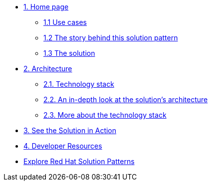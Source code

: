 * xref:index.adoc[{counter:module}. Home page]
** xref:index.adoc#use-cases[{module}.{counter:submodule1} Use cases]
** xref:index.adoc#_the_story_behind_this_solution_pattern[{module}.{counter:submodule1} The story behind this solution pattern]
** xref:index#_the_solution[{module}.{counter:submodule1} The solution]

* xref:02-architecture.adoc[{counter:module}. Architecture]
** xref:02-architecture.adoc#tech_stack[{module}.{counter:submodule2}. Technology stack]
** xref:02-architecture.adoc#in_depth[{module}.{counter:submodule2}. An in-depth look at the solution's architecture]
** xref:02-architecture.adoc#more_tech[{module}.{counter:submodule2}. More about the technology stack]

* xref:03-demo.adoc[{counter:module}. See the Solution in Action]
// ** xref:03-demo.adoc#_demonstration[{module}.{counter:submodule3}. Prerequisites]
// ** xref:03-demo.adoc#_run_the_demonstration[{module}.{counter:submodule2}. Run this demonstration]
// ** xref:03-demo.adoc#_before_getting_started[{module}.{counter:submodule2}. Pre-requisites]
// ** xref:03-demo.adoc#_installing_the_demo[{module}.{counter:submodule2}. Installing the demo]
// ** xref:03-demo.adoc#_walkthrough_guide[{module}.{counter:submodule2}. Walkthrough guide]

// * xref:04-workshop.adoc[{counter:module}. Workshop]
// ** xref:04-workshop.adoc#_installing_the_workshop_environment[{module}.{counter:submodule4}. Installing the workshop environment]
// *** xref:04-workshop.adoc#_before_getting_started[{module}.{counter:submodule4}. Pre-requisites]
// *** xref:04-workshop.adoc#_installing_the_environment[{module}.{counter:submodule4}. Installing the environment]
// ** xref:04-workshop.adoc#deliver_wksp[{module}.{counter:submodule4}. Delivering the workshop]

* xref:developer-resources.adoc[{counter:module}. Developer Resources]

* https://redhat-solution-patterns.github.io/solution-patterns/patterns.html[Explore Red Hat Solution Patterns^]